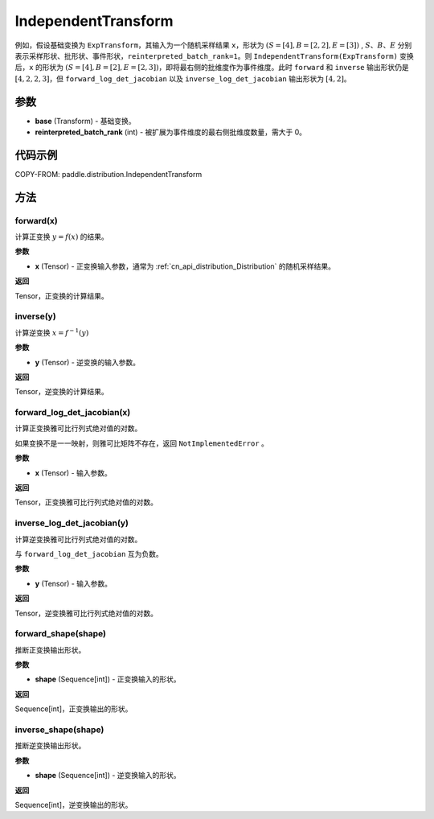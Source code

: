 .. _cn_api_paddle_distribution_IndependentTransform:

IndependentTransform
-------------------------------

.. py:class:: paddle.distribution.IndependentTransform(base, reinterpreted_batch_rank)


 ``IndependentTransform`` 将一个基础变换 :attr:`base` 的部分批（batch）维度 ``reinterpreted_batch_rank`` 扩展为事件（event）维度。

 ``IndependentTransform`` 不改变基础变换 ``forward`` 以及 ``inverse`` 计算结果，但会对 ``forward_log_det_jacobian`` 以及 ``inverse_log_det_jacobian`` 计算结果沿着扩展的维度进行求和。

例如，假设基础变换为 ``ExpTransform``，其输入为一个随机采样结果 ``x``，形状为 :math:`(S=[4], B=[2,2], E=[3])` , :math:`S`、:math:`B`、:math:`E` 分别表示采样形状、批形状、事件形状，``reinterpreted_batch_rank=1``。则 ``IndependentTransform(ExpTransform)`` 变换后，``x`` 的形状为 :math:`(S=[4], B=[2], E=[2,3])`，即将最右侧的批维度作为事件维度。此时 ``forward`` 和 ``inverse`` 输出形状仍是 :math:`[4, 2, 2, 3]`，但 ``forward_log_det_jacobian`` 以及 ``inverse_log_det_jacobian`` 输出形状为 :math:`[4, 2]`。


参数
:::::::::

- **base** (Transform) - 基础变换。
- **reinterpreted_batch_rank** (int) - 被扩展为事件维度的最右侧批维度数量，需大于 0。


代码示例
:::::::::

COPY-FROM: paddle.distribution.IndependentTransform

方法
:::::::::

forward(x)
'''''''''

计算正变换 :math:`y=f(x)` 的结果。

**参数**

- **x** (Tensor) - 正变换输入参数，通常为 :ref:`cn_api_distribution_Distribution` 的随机采样结果。

**返回**

Tensor，正变换的计算结果。


inverse(y)
'''''''''

计算逆变换 :math:`x = f^{-1}(y)`

**参数**

- **y** (Tensor) - 逆变换的输入参数。

**返回**

Tensor，逆变换的计算结果。

forward_log_det_jacobian(x)
'''''''''

计算正变换雅可比行列式绝对值的对数。

如果变换不是一一映射，则雅可比矩阵不存在，返回 ``NotImplementedError`` 。

**参数**

- **x** (Tensor) - 输入参数。

**返回**

Tensor，正变换雅可比行列式绝对值的对数。


inverse_log_det_jacobian(y)
'''''''''

计算逆变换雅可比行列式绝对值的对数。

与 ``forward_log_det_jacobian`` 互为负数。

**参数**

- **y** (Tensor) - 输入参数。

**返回**

Tensor，逆变换雅可比行列式绝对值的对数。


forward_shape(shape)
'''''''''

推断正变换输出形状。

**参数**

- **shape** (Sequence[int]) - 正变换输入的形状。

**返回**

Sequence[int]，正变换输出的形状。


inverse_shape(shape)
'''''''''

推断逆变换输出形状。

**参数**

- **shape** (Sequence[int]) - 逆变换输入的形状。

**返回**

Sequence[int]，逆变换输出的形状。
